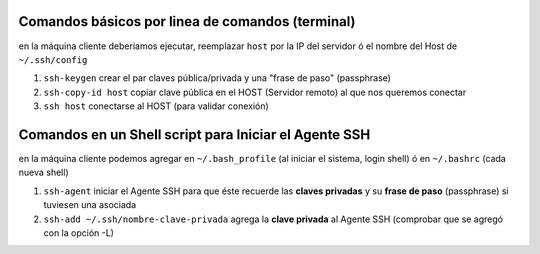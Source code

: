 Comandos básicos por linea de comandos (terminal)
=================================================
en la máquina cliente deberiamos ejecutar, reemplazar ``host`` por la IP del servidor ó el nombre del Host de ``~/.ssh/config``

1. ``ssh-keygen`` crear el par claves pública/privada y una "frase de paso" (passphrase)
2. ``ssh-copy-id host`` copiar clave pública en el HOST (Servidor remoto) al que nos queremos conectar
3. ``ssh host`` conectarse al HOST (para validar conexión)

Comandos en un Shell script para Iniciar el Agente SSH
======================================================
en la máquina cliente podemos agregar en ``~/.bash_profile`` (al iniciar el sistema, login shell) ó en ``~/.bashrc`` (cada nueva shell)

1. ``ssh-agent`` iniciar el Agente SSH para que éste recuerde las **claves privadas** y su **frase de paso** (passphrase) si tuviesen una asociada
2. ``ssh-add ~/.ssh/nombre-clave-privada`` agrega la **clave privada** al Agente SSH (comprobar que se agregó con la opción -L)
